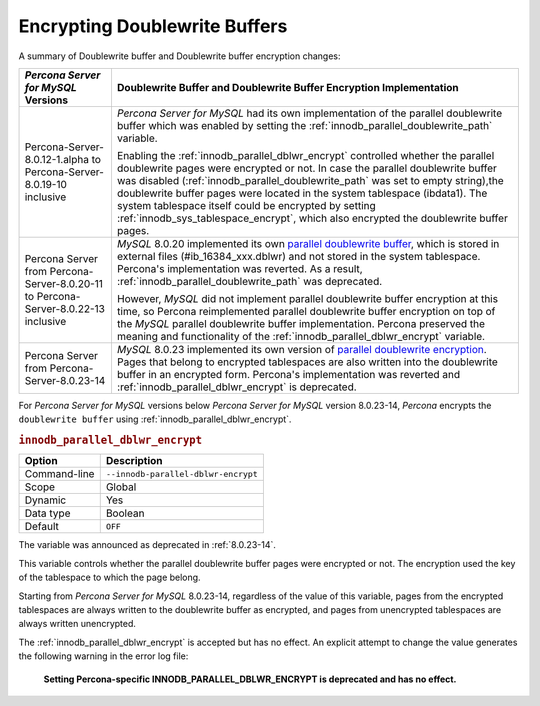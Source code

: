 .. _encrypting-doublewrite-buffers:

=======================================================================
Encrypting Doublewrite Buffers
=======================================================================

A summary of Doublewrite buffer and Doublewrite buffer encryption changes:

.. tabularcolumns:: |p{5cm}|p{11cm}|

.. list-table::
   :header-rows: 1

   * - *Percona Server for MySQL* Versions
     - Doublewrite Buffer and Doublewrite Buffer Encryption Implementation
   * - Percona-Server-8.0.12-1.alpha to Percona-Server-8.0.19-10 inclusive
     - *Percona Server for MySQL* had its own implementation of the parallel doublewrite buffer which was enabled by setting the :ref:`innodb_parallel_doublewrite_path` variable.

       Enabling the :ref:`innodb_parallel_dblwr_encrypt` controlled whether the parallel
       doublewrite pages were encrypted or not. In case the parallel doublewrite buffer was disabled (:ref:`innodb_parallel_doublewrite_path` was set to empty string),the doublewrite buffer pages were located in the system tablespace (ibdata1). The system tablespace itself could be encrypted by setting :ref:`innodb_sys_tablespace_encrypt`, which also encrypted the  doublewrite buffer pages.
   * - Percona Server from Percona-Server-8.0.20-11 to Percona-Server-8.0.22-13 inclusive
     - *MySQL* 8.0.20 implemented its own `parallel doublewrite buffer <https://dev.mysql.com/doc/refman/8.0/en/innodb-doublewrite-buffer.html>`__, which is stored in external files (#ib_16384_xxx.dblwr) and not stored in the system tablespace. Percona's implementation was reverted. As a result, :ref:`innodb_parallel_doublewrite_path` was deprecated.

       However, *MySQL* did not implement parallel doublewrite buffer
       encryption at this time, so Percona reimplemented parallel doublewrite
       buffer encryption on top of the *MySQL* parallel doublewrite buffer
       implementation. Percona preserved the meaning and
       functionality of the :ref:`innodb_parallel_dblwr_encrypt` variable.
   * - Percona Server from Percona-Server-8.0.23-14
     - *MySQL* 8.0.23 implemented its own version of `parallel doublewrite encryption <https://dev.mysql.com/doc/refman/8.0/en/innodb-data-encryption.html#innodb-doublewrite-file-encryption>`__.
       Pages that belong to encrypted tablespaces are also written into the
       doublewrite buffer in an encrypted form. Percona's
       implementation was reverted and :ref:`innodb_parallel_dblwr_encrypt` is deprecated.

For *Percona Server for MySQL* versions below *Percona Server for MySQL* version 8.0.23-14, *Percona* encrypts the ``doublewrite buffer`` using :ref:`innodb_parallel_dblwr_encrypt`.

.. _innodb_parallel_dblwr_encrypt:

.. rubric:: ``innodb_parallel_dblwr_encrypt``

.. list-table::
   :header-rows: 1

   * - Option
     - Description
   * - Command-line
     - ``--innodb-parallel-dblwr-encrypt``
   * - Scope
     - Global
   * - Dynamic
     - Yes
   * - Data type
     - Boolean
   * - Default
     - ``OFF``

The variable was announced as deprecated in :ref:`8.0.23-14`.

This variable controls whether the parallel doublewrite buffer pages were encrypted or not. The encryption used the key of the tablespace to which the page belong. 

Starting from *Percona Server for MySQL* 8.0.23-14, regardless of the value of this variable, pages from the encrypted tablespaces are always written to the doublewrite buffer as encrypted, and pages from unencrypted tablespaces are always written unencrypted.

The :ref:`innodb_parallel_dblwr_encrypt` is accepted but has no effect. An explicit attempt to change the value generates the following warning in the error log file:

    **Setting Percona-specific INNODB_PARALLEL_DBLWR_ENCRYPT is deprecated and has no effect.**
